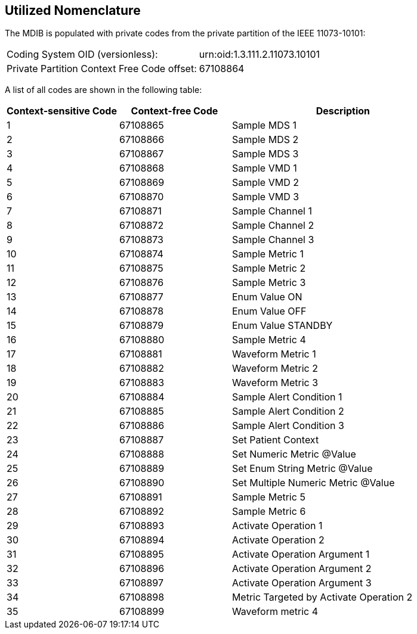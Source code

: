 == Utilized Nomenclature

The MDIB is populated with private codes from the private partition of the IEEE 11073-10101:

[cols="2"]
|===
|Coding System OID (versionless):
|urn:oid:1.3.111.2.11073.10101
|Private Partition Context Free Code offset:
|67108864
|===

A list of all codes are shown in the following table:

[cols="1,1,2"]
|===
|Context-sensitive Code |Context-free Code |Description

|1
|67108865
|Sample MDS 1
|2
|67108866
|Sample MDS 2
|3
|67108867
|Sample MDS 3
|4
|67108868
|Sample VMD 1
|5
|67108869
|Sample VMD 2
|6
|67108870
|Sample VMD 3
|7
|67108871
|Sample Channel 1
|8
|67108872
|Sample Channel 2
|9
|67108873
|Sample Channel 3
|10
|67108874
|Sample Metric 1
|11
|67108875
|Sample Metric 2
|12
|67108876
|Sample Metric 3
|13
|67108877
|Enum Value ON
|14
|67108878
|Enum Value OFF
|15
|67108879
|Enum Value STANDBY
|16
|67108880
|Sample Metric 4
|17
|67108881
|Waveform Metric 1
|18
|67108882
|Waveform Metric 2
|19
|67108883
|Waveform Metric 3
|20
|67108884
|Sample Alert Condition 1
|21
|67108885
|Sample Alert Condition 2
|22
|67108886
|Sample Alert Condition 3
|23
|67108887
|Set Patient Context
|24
|67108888
|Set Numeric Metric @Value
|25
|67108889
|Set Enum String Metric @Value
|26
|67108890
|Set Multiple Numeric Metric @Value
|27
|67108891
|Sample Metric 5
|28
|67108892
|Sample Metric 6
|29
|67108893
|Activate Operation 1
|30
|67108894
|Activate Operation 2
|31
|67108895
|Activate Operation Argument 1
|32
|67108896
|Activate Operation Argument 2
|33
|67108897
|Activate Operation Argument 3
|34
|67108898
|Metric Targeted by Activate Operation 2
|35
|67108899
|Waveform metric 4
|===